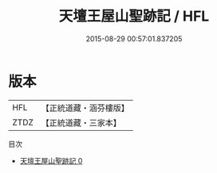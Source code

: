 #+TITLE: 天壇王屋山聖跡記 / HFL

#+DATE: 2015-08-29 00:57:01.837205
* 版本
 |       HFL|【正統道藏・涵芬樓版】|
 |      ZTDZ|【正統道藏・三家本】|
目次
 - [[file:KR5c0369_000.txt][天壇王屋山聖跡記 0]]
